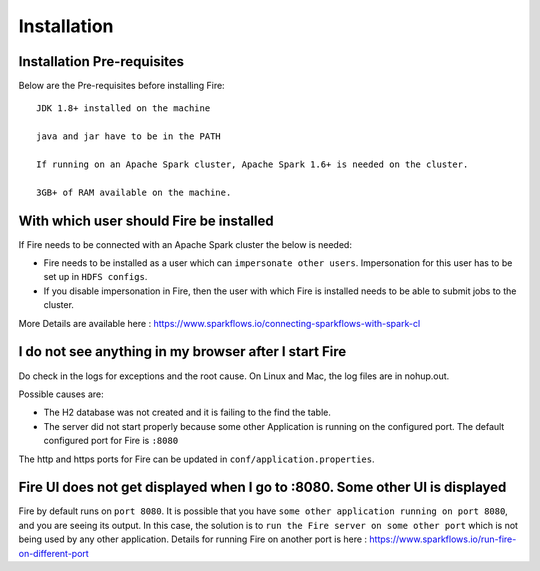 Installation
============


Installation Pre-requisites
---------------------------

Below are the Pre-requisites before installing Fire::

    JDK 1.8+ installed on the machine

    java and jar have to be in the PATH

    If running on an Apache Spark cluster, Apache Spark 1.6+ is needed on the cluster.

    3GB+ of RAM available on the machine.


With which user should Fire be installed
----------------------------------------

If Fire needs to be connected with an Apache Spark cluster the below is needed:

* Fire needs to be installed as a user which can ``impersonate other users``. Impersonation for this user has to be set up in ``HDFS configs``.
* If you disable impersonation in Fire, then the user with which Fire is installed needs to be able to submit jobs to the cluster.

More Details are available here : https://www.sparkflows.io/connecting-sparkflows-with-spark-cl



I do not see anything in my browser after I start Fire
------------------------------------------------------------

Do check in the logs for exceptions and the root cause. On Linux and Mac, the log files are in nohup.out.

Possible causes are:

* The H2 database was not created and it is failing to the find the table.
* The server did not start properly because some other Application is running on the configured port. The default configured port for Fire is ``:8080``

The http and https ports for Fire can be updated in ``conf/application.properties``.


Fire UI does not get displayed when I go to :8080. Some other UI is displayed
-----------------------------------------------------------------------------------

Fire by default runs on ``port 8080``. It is possible that you have ``some other application running on port 8080``, and you are seeing its output. In this case, the solution is to ``run the Fire server on some other port`` which is not being used by any other application. Details for running Fire on another port is here : https://www.sparkflows.io/run-fire-on-different-port


